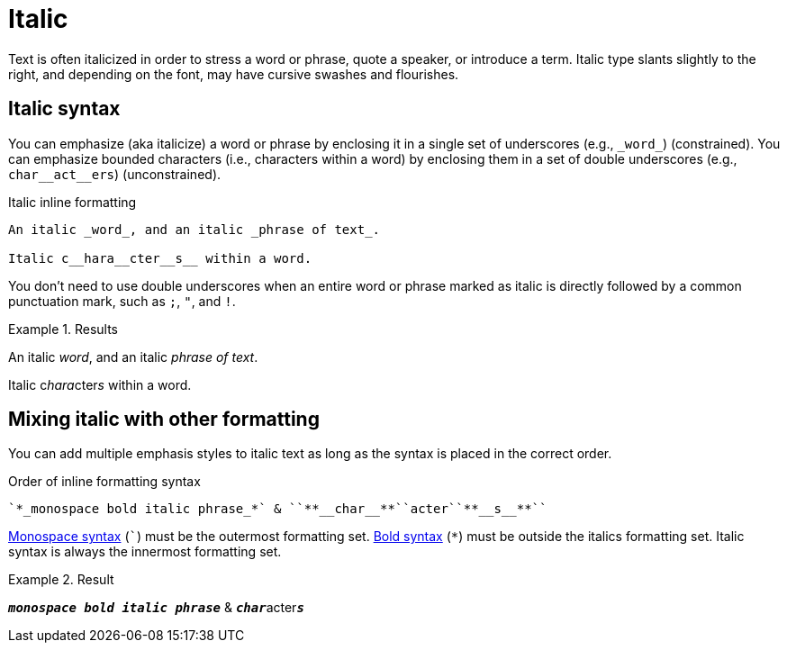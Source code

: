 = Italic
// content written and moved upstream from Antora by @graphitefriction

Text is often italicized in order to stress a word or phrase, quote a speaker, or introduce a term.
Italic type slants slightly to the right, and depending on the font, may have cursive swashes and flourishes.

== Italic syntax

You can emphasize (aka italicize) a word or phrase by enclosing it in a single set of underscores (e.g., `+_word_+`) (constrained).
You can emphasize bounded characters (i.e., characters within a word) by enclosing them in a set of double underscores (e.g., `+char__act__ers+`) (unconstrained).

.Italic inline formatting
[source,asciidoc]
----
An italic _word_, and an italic _phrase of text_.

Italic c__hara__cter__s__ within a word.
----

You don't need to use double underscores when an entire word or phrase marked as italic is directly followed by a common punctuation mark, such as `;`, `"`, and `!`.

.Results
====
An italic _word_, and an italic _phrase of text_.

Italic c__hara__cter__s__ within a word.
====

== Mixing italic with other formatting

You can add multiple emphasis styles to italic text as long as the syntax is placed in the correct order.

.Order of inline formatting syntax
[source,asciidoc]
----
`*_monospace bold italic phrase_*` & ``**__char__**``acter``**__s__**``
----

xref:monospace.adoc[Monospace syntax] (`++`++`) must be the outermost formatting set.
xref:bold.adoc[Bold syntax] (`+*+`) must be outside the italics formatting set.
Italic syntax is always the innermost formatting set.

.Result
====
`*_monospace bold italic phrase_*` & ``**__char__**``acter``**__s__**``
====
